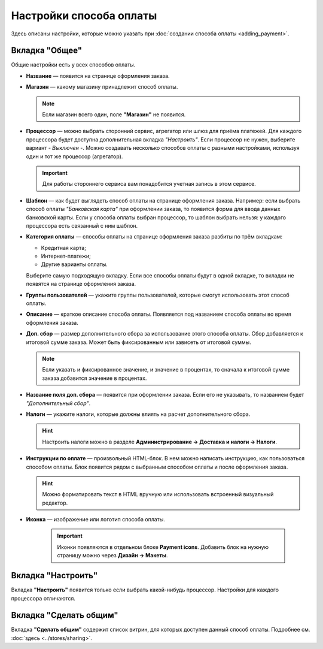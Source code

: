 ************************
Настройки способа оплаты
************************

Здесь описаны настройки, которые можно указать при :doc:`создании способа оплаты <adding_payment>`.

.. fancybox:: img/offline_payment.png
    :alt: Общие настройки есть у всех способов оплаты.

===============
Вкладка "Общее"
===============

Общие настройки есть у всех способов оплаты.

* **Название** — появится на странице оформления заказа.

* **Магазин** — какому магазину принадлежит способ оплаты.

  .. note::

       Если магазин всего один, поле **"Магазин"** не появится.

* **Процессор** — можно выбрать сторонний сервис, агрегатор или шлюз для приёма платежей. Для каждого процессора будет доступна дополнительная вкладка *"Настроить"*. Если процессор не нужен, выберите вариант *- Выключен -*. Можно создавать несколько способов оплаты с разными настройками, используя один и тот же процессор (агрегатор).

  .. important::

       Для работы стороннего сервиса вам понадобится учетная запись в этом сервисе.

* **Шаблон** — как будет выглядеть способ оплаты на странице оформления заказа. Например: если выбрать способ оплаты *"Банковская карта"* при оформлении заказа, то появится форма для ввода данных банковской карты. Если у способа оплаты выбран процессор, то шаблон выбрать нельзя: у каждого процессора есть связанный с ним шаблон.

* **Категория оплаты** — способы оплаты на странице оформления заказа разбиты по трём вкладкам:

  * Кредитная карта;

  * Интернет-платежи;

  * Другие варианты оплаты.

  Выберите самую подходящую вкладку. Если все способы оплаты будут в одной вкладке, то вкладки не появятся на странице оформления заказа.

  .. fancybox:: img/payments_016.png
        :alt: Payments

* **Группы пользователей** — укажите группы пользователей, которые смогут использовать этот способ оплаты.

* **Описание** — краткое описание способа оплаты. Появляется под названием способа оплаты во время оформления заказа.

  .. fancybox:: img/payments_015.png
        :alt: Payments

* **Доп. сбор** — размер дополнительного сбора за использование этого способа оплаты. Сбор добавляется к итоговой сумме заказа. Может быть фиксированным или зависеть от итоговой суммы. 

  .. note::

       Если указать и фиксированное значение, и значение в процентах, то сначала к итоговой сумме заказа добавится значение в процентах.

* **Название поля доп. сбора** — появится при оформлении заказа. Если его не указывать, то названием будет *"Дополнительный сбор"*.

* **Налоги** — укажите налоги, которые должны влиять на расчет дополнительного сбора.
		
  .. hint::

     Настроить налоги можно в разделе **Администрирование → Доставка и налоги → Налоги**.

* **Инструкции по оплате** — произвольный HTML-блок. В нем можно написать инструкцию, как пользоваться способом оплаты. Блок появится рядом с выбранным способом оплаты и после оформления заказа.

  .. hint::

      Можно форматировать текст в HTML вручную или использовать встроенный визуальный редактор.
 
* **Иконка** — изображение или логотип способа оплаты.

   .. important::

       Иконки появляются в отдельном блоке **Payment icons**. Добавить блок на нужную страницу можно через **Дизайн → Макеты**.

===================
Вкладка "Настроить"
===================

Вкладка **"Настроить"** появится только если выбрать какой-нибудь процессор. Настройки для каждого процессора отличаются.

=======================
Вкладка "Сделать общим"
=======================

Вкладка **"Сделать общим"** содержит список витрин, для которых доступен данный способ оплаты. Подробнее см. :doc:`здесь <../stores/sharing>`.
